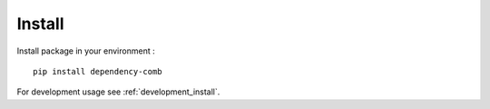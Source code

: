 .. _install_intro:

=======
Install
=======

Install package in your environment : ::

    pip install dependency-comb

For development usage see :ref:`development_install`.
